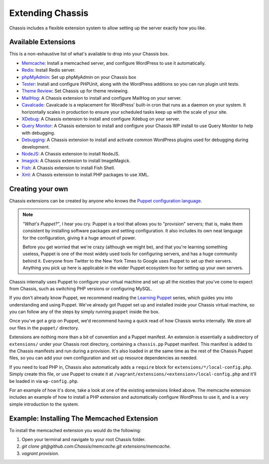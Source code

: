 Extending Chassis
=================

Chassis includes a flexible extension system to allow setting up the server
exactly how you like.

Available Extensions
--------------------

This is a non-exhaustive list of what's available to drop into your Chassis box.

* `Memcache`_: Install a memcached server, and configure WordPress to use it
  automatically.

* `Redis`_: Install Redis server.

* `phpMyAdmin`_: Set up phpMyAdmin on your Chassis box

* `Tester`_: Install and configure PHPUnit, along with the WordPress additions
  so you can run plugin unit tests.

* `Theme Review`_: Set Chassis up for theme reviewing.

* `MailHog`_: A Chassis extension to install and configure MailHog on your server.

* `Cavalcade`_: Cavalcade is a replacement for WordPress' built-in cron that runs as a daemon on your system. It horizontally scales in production to ensure your scheduled tasks keep up with the scale of your site.

* `XDebug`_: A Chassis extension to install and configure Xdebug on your server.

* `Query Monitor`_: A Chassis extension to install and configure your Chassis WP install to use Query Monitor to help with debugging.

* `Debugging`_: A Chassis extension to install and activate common WordPress plugins used for debugging during development.

* `NodeJS`_: A Chassis extension to install NodeJS.

* `Imagick`_: A Chassis extension to install ImageMagick.

* `Fish`_: A Chassis extension to install Fish Shell.

* `Xml`_: A Chassis extension to install PHP packages to use XML.


.. _Memcache: https://github.com/Chassis/memcache
.. _Redis: https://github.com/shadyvb/chassis-redis
.. _phpMyAdmin: https://github.com/Chassis/phpMyAdmin
.. _Tester: https://github.com/Chassis/Tester
.. _Theme Review: https://github.com/Chassis/themereview
.. _MailHog: https://github.com/Chassis/MailHog
.. _Cavalcade: https://github.com/Chassis/Cavalcade
.. _Xdebug: https://github.com/Chassis/Xdebug
.. _Query Monitor: https://github.com/Chassis/Query-Monitor
.. _Debugging: https://github.com/Chassis/Debugging
.. _OpenSSL: https://github.com/javorszky/chassis-openssl
.. _NodeJS: https://github.com/Chassis/nodejs
.. _Imagick: https://github.com/Chassis/Imagick
.. _Fish: https://github.com/Chassis/Fish
.. _XML: https://github.com/Chassis/XML

Creating your own
-----------------

Chassis extensions can be created by anyone who knows the `Puppet configuration
language`_.

.. note::
   *"What's Puppet?"*, I hear you cry. Puppet is a tool that allows you to
   "provision" servers; that is, make them consistent by installing software
   packages and setting configuration. It also includes its own neat language
   for the configuration, giving it a huge amount of power.

   Before you get worried that we're crazy (although we might be), and that
   you're learning something useless, Puppet is one of the most widely used
   tools for configuring servers, and has a huge community behind it. Everyone
   from Twitter to the New York Times to Google uses Puppet to set up
   their servers. Anything you pick up here is applicable in the wider Puppet
   ecosystem too for setting up your own servers.

.. _Puppet configuration language: https://docs.puppetlabs.com/

Chassis internally uses Puppet to configure your virtual machine and set up all
the niceties that you've come to expect from Chassis, such as switching PHP
versions or configuring MySQL.

If you don't already know Puppet, we recommend reading the `Learning Puppet`_
series, which guides you into understanding and using Puppet. We've already got
Puppet set up and installed inside your Chassis virtual machine, so you can
follow any of the steps by simply running ``puppet`` inside the box.

.. _Learning Puppet: https://docs.puppetlabs.com/learning/introduction.html

Once you've got a grip on Puppet, we'd recommend having a quick read of how
Chassis works internally. We store all our files in the ``puppet/`` directory.

Extensions are nothing more than a bit of convention and a Puppet manifest. An
extension is essentially a subdirectory of ``extensions/`` under your Chassis
root directory, containing a ``chassis.pp`` Puppet manifest. This manifest is
added to the Chassis manifests and run during a provision. It's also loaded in
at the same time as the rest of the Chassis Puppet files, so you can add your
own configuration and set up resource dependencies as needed.

If you need to load PHP in, Chassis also automatically adds a ``require`` block
for ``extensions/*/local-config.php``. Simply create this file, or use Puppet to
create it at ``/vagrant/extensions/<extension>/local-config.php`` and it'll be
loaded in via ``wp-config.php``.

For an example of how it's done, take a look at one of the existing extensions
linked above. The memcache extension includes an example of how to install a PHP
extension and automatically configure WordPress to use it, and is a very simple
introduction to the system.

Example: Installing The Memcached Extension
-------------------------------------------

To install the memcached extension you would do the following:

1. Open your terminal and navigate to your root Chassis folder.
2. `git clone git@github.com:Chassis/memcache.git extensions/memcache`.
3. `vagrant provision`.

